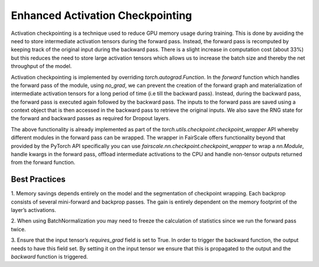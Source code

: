 Enhanced Activation Checkpointing
=================================

Activation checkpointing is a technique used to reduce GPU memory usage during training. This is 
done by avoiding the need to store intermediate activation tensors during the forward pass. Instead, 
the forward pass is recomputed by keeping track of the original input during the backward pass. 
There is a slight increase in computation cost (about 33%) but this reduces the need to store 
large activation tensors which allows us to increase the batch size and thereby the net throughput 
of the model.


Activation checkpointing is implemented by overriding `torch.autograd.Function`. In the `forward` 
function which handles the forward pass of the module, using `no_grad`, we can prevent the creation 
of the forward graph and materialization of intermediate activation tensors for a long period of 
time (i.e till the backward pass). Instead, during the backward pass, the forward pass is executed 
again followed by the backward pass. The inputs to the forward pass are saved using a context object 
that is then accessed in the backward pass to retrieve the original inputs. We also save the RNG 
state for the forward and backward passes as required for Dropout layers.

The above functionality is already implemented as part of the `torch.utils.checkpoint.checkpoint_wrapper` 
API whereby different modules in the forward pass can be wrapped. The wrapper in FairScale offers 
functionality beyond that provided by the PyTorch API specifically you can use 
`fairscale.nn.checkpoint.checkpoint_wrapper` to wrap a `nn.Module`, handle kwargs in the forward 
pass, offload intermediate activations to the CPU and handle non-tensor outputs returned from the 
forward function.

Best Practices
^^^^^^^^^^^^^^

1. Memory savings depends entirely on the model and the segmentation of checkpoint wrapping. 
Each backprop consists of several mini-forward and backprop passes. The gain is entirely dependent 
on the memory footprint of the layer’s activations. 

2. When using BatchNormalization you may need to freeze the calculation of statistics since we run 
the forward pass twice.

3. Ensure that the input tensor’s `requires_grad` field is set to True. In order to trigger the 
backward function, the output needs to have this field set. By setting it on the input tensor we 
ensure that this is propagated to the output and the `backward` function is triggered.
